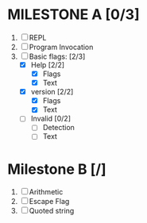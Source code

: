 * MILESTONE A [0/3]
  1. [ ] REPL
  2. [ ] Program Invocation
  3. [-] Basic flags: [2/3]
     - [X] Help [2/2]
       - [X] Flags
       - [X] Text
     - [X] version [2/2]
       - [X] Flags
       - [X] Text
     - [ ] Invalid [0/2]
       - [ ] Detection
       - [ ] Text

* Milestone B [/]
  1. [ ] Arithmetic
  2. [ ] Escape Flag
  3. [ ] Quoted string
